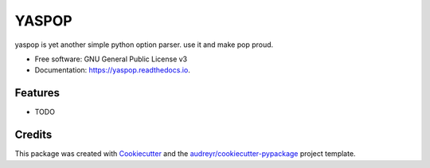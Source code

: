 ======
YASPOP
======


.. image:: https://img.shields.io/pypi/v/yaspop.svg
        :target: https://pypi.python.org/pypi/yaspop

.. image:: https://img.shields.io/travis/ismaelharunid/yaspop.svg
        :target: https://travis-ci.com/ismaelharunid/yaspop

.. image:: https://readthedocs.org/projects/yaspop/badge/?version=latest
        :target: https://yaspop.readthedocs.io/en/latest/?badge=latest
        :alt: Documentation Status


.. image:: https://pyup.io/repos/github/ismaelharunid/yaspop/shield.svg
     :target: https://pyup.io/repos/github/ismaelharunid/yaspop/
     :alt: Updates



yaspop is yet another simple python option parser. use it and make pop proud.


* Free software: GNU General Public License v3
* Documentation: https://yaspop.readthedocs.io.


Features
--------

* TODO

Credits
-------

This package was created with Cookiecutter_ and the `audreyr/cookiecutter-pypackage`_ project template.

.. _Cookiecutter: https://github.com/audreyr/cookiecutter
.. _`audreyr/cookiecutter-pypackage`: https://github.com/audreyr/cookiecutter-pypackage
